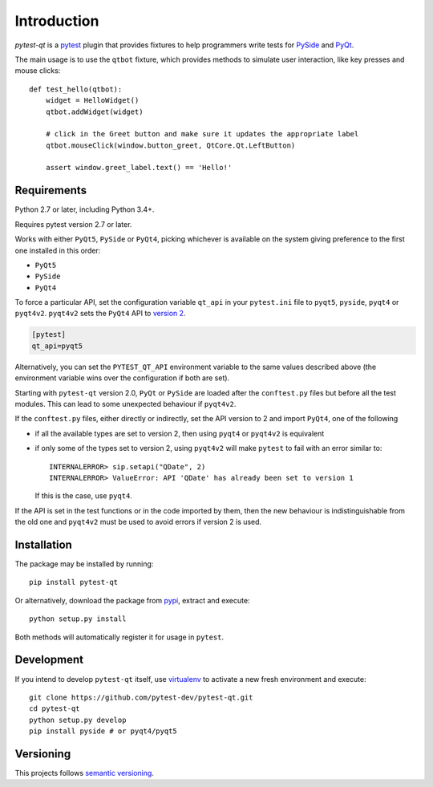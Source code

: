 Introduction
============

`pytest-qt` is a pytest_ plugin that provides fixtures to help programmers write tests for
PySide_ and PyQt_.

The main usage is to use the ``qtbot`` fixture, which provides methods to simulate user
interaction, like key presses and mouse clicks::

    def test_hello(qtbot):
        widget = HelloWidget()
        qtbot.addWidget(widget)

        # click in the Greet button and make sure it updates the appropriate label
        qtbot.mouseClick(window.button_greet, QtCore.Qt.LeftButton)

        assert window.greet_label.text() == 'Hello!'



.. _pytest: http://www.pytest.org
.. _PySide: https://pypi.python.org/pypi/PySide
.. _PyQt: http://www.riverbankcomputing.com/software/pyqt


Requirements
------------

Python 2.7 or later, including Python 3.4+.

Requires pytest version 2.7 or later.

Works with either ``PyQt5``, ``PySide`` or ``PyQt4``, picking whichever
is available on the system giving preference to the first one installed in
this order:

- ``PyQt5``
- ``PySide``
- ``PyQt4``

To force a particular API, set the configuration variable ``qt_api`` in your ``pytest.ini`` file to
``pyqt5``, ``pyside``, ``pyqt4`` or ``pyqt4v2``. ``pyqt4v2`` sets the ``PyQt4``
API to `version 2`_.

.. code-block:: ini

    [pytest]
    qt_api=pyqt5

Alternatively, you can set the ``PYTEST_QT_API`` environment
variable to the same values described above (the environment variable wins over the configuration
if both are set).

Starting with ``pytest-qt`` version 2.0, ``PyQt`` or ``PySide`` are loaded after
the ``conftest.py`` files but before all the test modules. This can lead to some
unexpected behaviour if ``pyqt4v2``.

If the ``conftest.py`` files, either directly or indirectly, set the API version
to 2 and import ``PyQt4``, one of the following 

* if all the available types are set to version 2, then using ``pyqt4`` or
  ``pyqt4v2`` is equivalent
* if only some of the types set to version 2, using ``pyqt4v2`` will make ``pytest``
  to fail with an error similar to::

    INTERNALERROR> sip.setapi("QDate", 2)
    INTERNALERROR> ValueError: API 'QDate' has already been set to version 1

  If this is the case, use ``pyqt4``.

If the API is set in the test functions or in the code imported by them, then
the new behaviour is indistinguishable from the old one and ``pyqt4v2`` must be
used to avoid errors if version 2 is used.

.. _version 2: http://pyqt.sourceforge.net/Docs/PyQt4/incompatible_apis.html

Installation
------------

The package may be installed by running::

   pip install pytest-qt

Or alternatively, download the package from pypi_, extract and execute::

   python setup.py install

.. _pypi: http://pypi.python.org/pypi/pytest-qt/

Both methods will automatically register it for usage in ``pytest``.

Development
-----------

If you intend to develop ``pytest-qt`` itself, use virtualenv_ to
activate a new fresh environment and execute::

    git clone https://github.com/pytest-dev/pytest-qt.git
    cd pytest-qt
    python setup.py develop
    pip install pyside # or pyqt4/pyqt5


.. _virtualenv: https://virtualenv.readthedocs.io/

Versioning
----------

This projects follows `semantic versioning`_.

.. _`semantic versioning`: http://semver.org/
